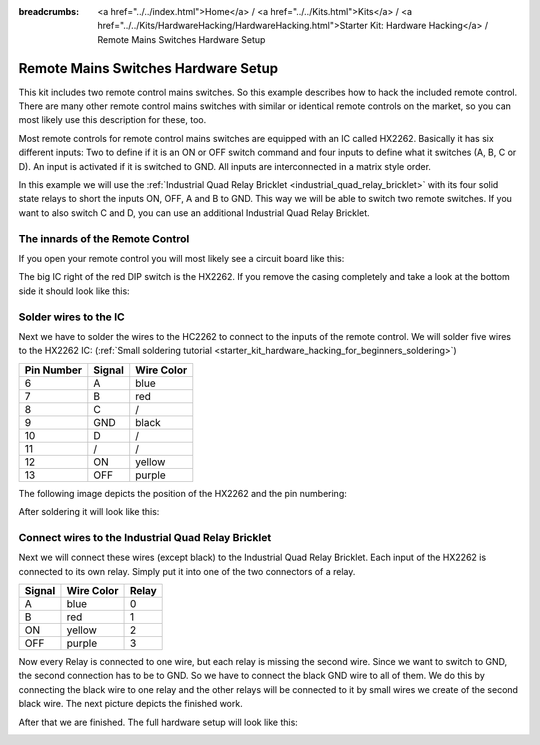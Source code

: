 
:breadcrumbs: <a href="../../index.html">Home</a> / <a href="../../Kits.html">Kits</a> / <a href="../../Kits/HardwareHacking/HardwareHacking.html">Starter Kit: Hardware Hacking</a> / Remote Mains Switches Hardware Setup

.. _starter_kit_hardware_hacking_remote_switch_hardware_setup:

Remote Mains Switches Hardware Setup
====================================

This kit includes two remote control mains switches. So this example
describes how to hack the included remote control. There are many other 
remote control mains switches with similar or identical remote controls
on the market, so you can most likely use this description for these, too.

Most remote controls for remote control mains switches are equipped with an IC 
called HX2262. Basically it has six different inputs: Two to define if it is an 
ON or OFF switch command and four inputs to define what it switches (A, B, 
C or D). An input is activated if it is switched to GND. All inputs are 
interconnected in a matrix style order.

In this example we will use the :ref:`Industrial Quad Relay Bricklet 
<industrial_quad_relay_bricklet>` with its four
solid state relays to short the inputs ON, OFF, A and B to GND. This way
we will be able to switch two remote switches. If you want to also switch 
C and D, you can use an additional Industrial Quad Relay Bricklet.

The innards of the Remote Control
---------------------------------

If you open your remote control you will most likely see a circuit board like this:

.. image:: /Images/Kits/hardware_hacking_remote_open_350.jpg
   :scale: 100 %
   :alt: Remote control opened
   :align: center
   :target: ../../_images/Kits/hardware_hacking_remote_open_1200.jpg

The big IC right of the red DIP switch is the HX2262. If you remove the casing
completely and take a look at the bottom side it should look like this:

.. image:: /Images/Kits/hardware_hacking_remote_bottom_350.jpg
   :scale: 100 %
   :alt: Remote control close lookup bottom side
   :align: center
   :target: ../../_images/Kits/hardware_hacking_remote_bottom_1200.jpg


Solder wires to the IC
----------------------

Next we have to solder the wires to the HC2262 to connect to the inputs 
of the remote control. We will solder five wires to the HX2262 IC:
(:ref:`Small soldering tutorial <starter_kit_hardware_hacking_for_beginners_soldering>`)

========== ====== ==========
Pin Number Signal Wire Color
========== ====== ==========
6          A      blue
7          B      red
8          C      /
9          GND    black
10         D      /
11         /      /
12         ON     yellow
13         OFF    purple
========== ====== ==========

The following image depicts the position of the HX2262 and the pin
numbering:

.. image:: /Images/Kits/hardware_hacking_remote_bottom_labeled_350.jpg
   :scale: 100 %
   :alt: Remote control close lookup bottom side labeled
   :align: center
   :target: ../../_images/Kits/hardware_hacking_remote_bottom_labeled_1200.jpg

After soldering it will look like this:

.. image:: /Images/Kits/hardware_hacking_remote_soldered_closeup_remote_350.jpg
   :scale: 100 %
   :alt: Remote control close lookup with soldered wires
   :align: center
   :target: ../../_images/Kits/hardware_hacking_remote_soldered_closeup_remote_1200.jpg


.. _starter_kit_hardware_hacking_remote_switch_hardware_setup_relay_matrix:

Connect wires to the Industrial Quad Relay Bricklet
---------------------------------------------------

Next we will connect these wires (except black) to the Industrial Quad Relay 
Bricklet.
Each input of the HX2262 is connected to its own relay. Simply put it into one
of the two connectors of a relay.

====== ========== =====
Signal Wire Color Relay
====== ========== =====
A      blue       0
B      red        1
ON     yellow     2
OFF    purple     3
====== ========== =====

Now every Relay is connected to one wire, but each relay is missing the second 
wire. Since we want to switch to GND, the second connection has to be to GND. 
So we have to connect the black 
GND wire to all of them. We do this by connecting the black wire to one relay 
and the other relays will be connected to it by small wires we create of the 
second black wire. The next picture depicts the finished work.

.. image:: /Images/Kits/hardware_hacking_remote_soldered_closeup_iqr_top_350.jpg
   :scale: 100 %
   :alt: Industrial Quad Relay Bricklet connector closeup
   :align: center
   :target: ../../_images/Kits/hardware_hacking_remote_soldered_closeup_iqr_top_1200.jpg

After that we are finished. The full hardware setup will look like this:

.. image:: /Images/Kits/hardware_hacking_remote_soldered_350.jpg
   :scale: 100 %
   :alt: Industrial Quad Relay Bricklet with connected remote control
   :align: center
   :target: ../../_images/Kits/hardware_hacking_remote_soldered_1200.jpg

